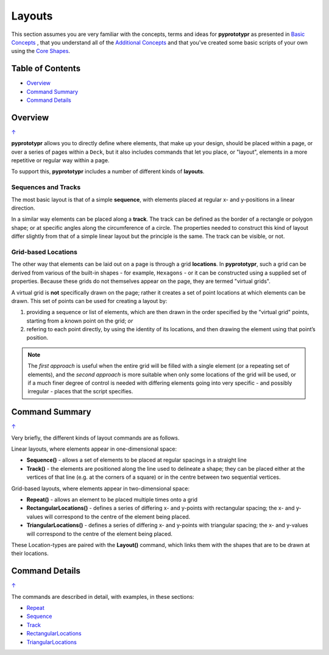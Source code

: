 =======
Layouts
=======

This section assumes you are very familiar with the concepts, terms and ideas
for **pyprototypr** as presented in `Basic Concepts <basic_concepts.rst>`_ ,
that you understand all of the `Additional Concepts <additional_concepts.rst>`_
and that you've created some basic scripts of your own using the
`Core Shapes <core_shapes.rst>`_.

.. _table-of-contents:

Table of Contents
=================

-  `Overview`_
-  `Command Summary`_
-  `Command Details`_

Overview
========
`↑ <table-of-contents_>`_

**pyprototypr** allows you to directly define where elements, that make up
your design, should be placed within a page, or over a series of pages
within a ``Deck``, but it also includes commands that let you place, or
"layout", elements in a more repetitive or regular way within a page.

To support this, **pyprototypr** includes a number of different kinds of
**layouts**.

Sequences and Tracks
--------------------

The most basic layout is that of a simple **sequence**, with elements
placed at regular x- and y-positions in a linear direction.

In a similar way elements can be placed along a **track**. The track can
be defined as the border of a rectangle or polygon shape; or at specific
angles along the circumference of a circle. The properties needed to
construct this kind of layout differ slightly from that of a simple
linear layout but the principle is the same. The track can be visible,
or not.

Grid-based Locations
--------------------

The other way that elements can be laid out on a page is through a
grid **locations**. In **pyprototypr**, such a grid can be derived from
various of the built-in shapes - for example, ``Hexagons`` - or it can
be constructed using a supplied set of properties. Because these grids
do not themselves appear on the page, they are termed "virtual grids".

A virtual grid is **not** specifically drawn on the page; rather it creates
a set of point locations at which elements can be drawn. This set of points
can be used for creating a layout by:

1. providing a sequence or list of elements, which are then drawn in the
   order specified by the "virtual grid" points, starting from a known point
   on the grid; *or*
2. refering to each point directly, by using the identity of its locations,
   and then drawing the element using that point’s position.

.. NOTE::

    The *first approach* is useful when the entire grid will be filled with a
    single element (or a repeating set of elements), and the *second approach*
    is more suitable when only some locations of the grid will be used, or if a
    much finer degree of control is needed with differing elements going into
    very specific - and possibly irregular - places that the script specifies.


Command Summary
===============
`↑ <table-of-contents_>`_

Very briefly, the different kinds of layout commands are as follows.

Linear layouts, where elements appear in one-dimensional space:

-  **Sequence()** - allows a set of elements to be placed at regular
   spacings in a straight line
-  **Track()** - the elements are positioned along the line used to
   delineate a shape; they can be placed either at the vertices of that
   line (e.g. at the corners of a square) or in the centre between two
   sequential vertices.

Grid-based layouts, where elements appear in two-dimensional space:

-  **Repeat()** - allows an element to be placed multiple times onto
   a grid
-  **RectangularLocations()** - defines a series of differing x- and y-points
   with rectangular spacing; the x- and y-values will correspond to the
   centre of the element being placed.
-  **TriangularLocations()** - defines a series of differing x- and y-points
   with triangular spacing; the x- and y-values will correspond to the
   centre of the element being placed.

These Location-types are paired with the **Layout()** command, which
links them with the shapes that are to be drawn at their locations.


Command Details
===============
`↑ <table-of-contents_>`_

The commands are described in detail, with examples, in these sections:

- `Repeat <layouts_repeat.rst>`_
- `Sequence <layouts_sequence.rst>`_
- `Track <layouts_track.rst>`_
- `RectangularLocations <layouts_rectangular.rst>`_
- `TriangularLocations <layouts_triangular.rst>`_
